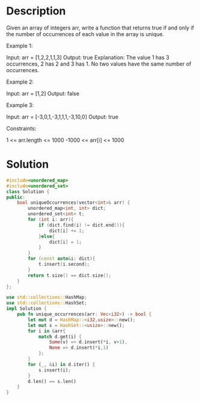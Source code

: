 * Description
Given an array of integers arr, write a function that returns true if and only if the number of occurrences of each value in the array is unique.

Example 1:

Input: arr = [1,2,2,1,1,3]
Output: true
Explanation: The value 1 has 3 occurrences, 2 has 2 and 3 has 1. No two values have the same number of occurrences.

Example 2:

Input: arr = [1,2]
Output: false

Example 3:

Input: arr = [-3,0,1,-3,1,1,1,-3,10,0]
Output: true

Constraints:

    1 <= arr.length <= 1000
    -1000 <= arr[i] <= 1000
* Solution
#+begin_src cpp
#include<unordered_map>
#include<unordered_set>
class Solution {
public:
    bool uniqueOccurrences(vector<int>& arr) {
        unordered_map<int, int> dict;
        unordered_set<int> t;
        for (int i: arr){
            if (dict.find(i) != dict.end()){
                dict[i] += 1;
            }else{
                dict[i] = 1;
            }
        }
        for (const auto&i: dict){
            t.insert(i.second);
        }
        return t.size() == dict.size();
    }
};
#+end_src

#+begin_src rust
use std::collections::HashMap;
use std::collections::HashSet;
impl Solution {
    pub fn unique_occurrences(arr: Vec<i32>) -> bool {
        let mut d = HashMap::<i32,usize>::new();
        let mut s = HashSet::<usize>::new();
        for i in &arr{
            match d.get(i) {
                Some(v) => d.insert(*i, v+1),
                None => d.insert(*i,1)
            };
        }
        for (_, &i) in d.iter() {
            s.insert(i);
        }
        d.len() == s.len()
    }
}
#+end_src
